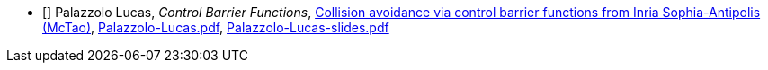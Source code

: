 - [[[Palazzolo]]] Palazzolo Lucas, _Control Barrier Functions_, link:https://team.inria.fr/mctao/collision-avoidance-via-control-barrier-functions/[Collision avoidance via control barrier functions from Inria Sophia-Antipolis (McTao)], link:{attachmentsdir}/++Palazzolo-Lucas.pdf++[Palazzolo-Lucas.pdf],  link:{attachmentsdir}/++Palazzolo-Lucas-slides.pdf++[Palazzolo-Lucas-slides.pdf] 